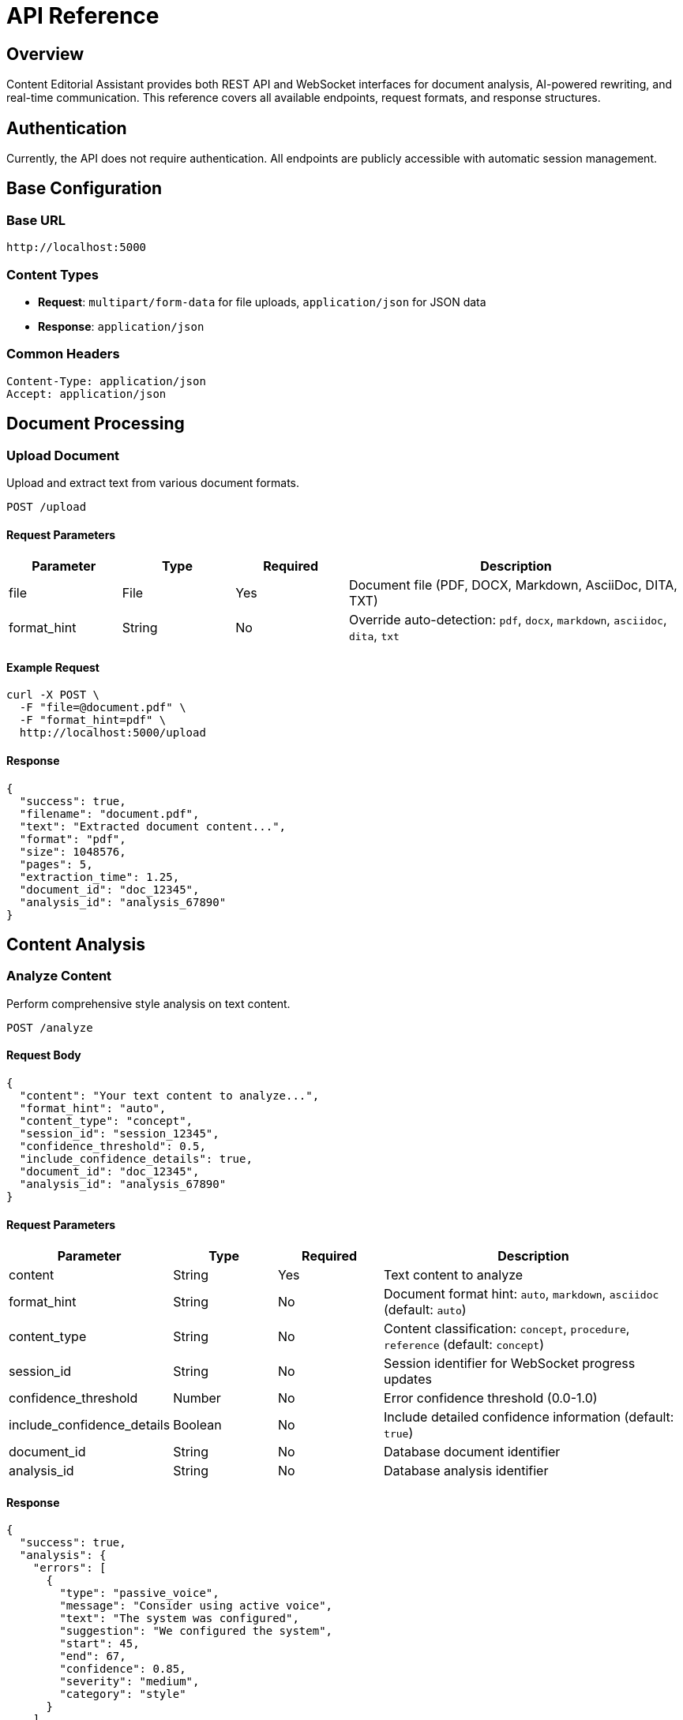 = API Reference

== Overview

Content Editorial Assistant provides both REST API and WebSocket interfaces for document analysis, AI-powered rewriting, and real-time communication. This reference covers all available endpoints, request formats, and response structures.

== Authentication

Currently, the API does not require authentication. All endpoints are publicly accessible with automatic session management.

== Base Configuration

=== Base URL

[source]
----
http://localhost:5000
----

=== Content Types

* **Request**: `multipart/form-data` for file uploads, `application/json` for JSON data
* **Response**: `application/json`

=== Common Headers

[source,http]
----
Content-Type: application/json
Accept: application/json
----

== Document Processing

=== Upload Document

Upload and extract text from various document formats.

[source,http]
----
POST /upload
----

==== Request Parameters

[cols="1,1,1,3"]
|===
|Parameter |Type |Required |Description

|file
|File
|Yes
|Document file (PDF, DOCX, Markdown, AsciiDoc, DITA, TXT)

|format_hint
|String
|No
|Override auto-detection: `pdf`, `docx`, `markdown`, `asciidoc`, `dita`, `txt`
|===

==== Example Request

[source,bash]
----
curl -X POST \
  -F "file=@document.pdf" \
  -F "format_hint=pdf" \
  http://localhost:5000/upload
----

==== Response

[source,json]
----
{
  "success": true,
  "filename": "document.pdf",
  "text": "Extracted document content...",
  "format": "pdf",
  "size": 1048576,
  "pages": 5,
  "extraction_time": 1.25,
  "document_id": "doc_12345",
  "analysis_id": "analysis_67890"
}
----

== Content Analysis

=== Analyze Content

Perform comprehensive style analysis on text content.

[source,http]
----
POST /analyze
----

==== Request Body

[source,json]
----
{
  "content": "Your text content to analyze...",
  "format_hint": "auto",
  "content_type": "concept",
  "session_id": "session_12345",
  "confidence_threshold": 0.5,
  "include_confidence_details": true,
  "document_id": "doc_12345",
  "analysis_id": "analysis_67890"
}
----

==== Request Parameters

[cols="1,1,1,3"]
|===
|Parameter |Type |Required |Description

|content
|String
|Yes
|Text content to analyze

|format_hint
|String
|No
|Document format hint: `auto`, `markdown`, `asciidoc` (default: `auto`)

|content_type
|String
|No
|Content classification: `concept`, `procedure`, `reference` (default: `concept`)

|session_id
|String
|No
|Session identifier for WebSocket progress updates

|confidence_threshold
|Number
|No
|Error confidence threshold (0.0-1.0)

|include_confidence_details
|Boolean
|No
|Include detailed confidence information (default: `true`)

|document_id
|String
|No
|Database document identifier

|analysis_id
|String
|No
|Database analysis identifier
|===

==== Response

[source,json]
----
{
  "success": true,
  "analysis": {
    "errors": [
      {
        "type": "passive_voice",
        "message": "Consider using active voice",
        "text": "The system was configured",
        "suggestion": "We configured the system",
        "start": 45,
        "end": 67,
        "confidence": 0.85,
        "severity": "medium",
        "category": "style"
      }
    ],
    "statistics": {
      "word_count": 250,
      "sentence_count": 15,
      "avg_sentence_length": 16.7,
      "readability_scores": {
        "flesch_reading_ease": 65.2,
        "flesch_kincaid_grade": 9.5,
        "gunning_fog": 10.2,
        "coleman_liau": 9.8,
        "automated_readability_index": 9.1
      },
      "total_errors": 12,
      "high_confidence_errors": 8,
      "medium_confidence_errors": 3,
      "low_confidence_errors": 1
    },
    "modular_compliance": {
      "module_type": "concept",
      "compliance_score": 0.85,
      "missing_elements": [],
      "recommendations": []
    },
    "processing_time": 2.34,
    "content_type": "concept"
  },
  "structural_blocks": [
    {
      "id": "block_1",
      "type": "heading",
      "content": "Introduction",
      "level": 1,
      "errors": []
    },
    {
      "id": "block_2", 
      "type": "paragraph",
      "content": "This is a paragraph with content...",
      "errors": [
        {
          "type": "sentence_length",
          "message": "Sentence is too long",
          "confidence": 0.75
        }
      ]
    }
  ],
  "confidence_details": {
    "confidence_system_available": true,
    "threshold_range": {
      "min": 0.0,
      "max": 1.0, 
      "default": 0.43
    },
    "confidence_levels": {
      "HIGH": {
        "threshold": 0.7,
        "description": "High confidence errors - very likely to be correct"
      },
      "MEDIUM": {
        "threshold": 0.5,
        "description": "Medium confidence errors - likely to be correct"
      },
      "LOW": {
        "threshold": 0.0,
        "description": "Low confidence errors - may need review"
      }
    }
  },
  "backward_compatible": true,
  "session_id": "session_12345"
}
----

== AI Rewriting

=== Rewrite Block

AI-powered rewriting of individual content blocks.

[source,http]
----
POST /rewrite-block
----

==== Request Body

[source,json]
----
{
  "block_content": "Content to be rewritten...",
  "block_errors": [
    {
      "type": "passive_voice",
      "message": "Consider using active voice",
      "confidence": 0.85
    }
  ],
  "block_type": "paragraph",
  "block_id": "block_2",
  "session_id": "session_12345"
}
----

==== Response

[source,json]
----
{
  "success": true,
  "original_content": "Original block content...",
  "rewritten_content": "Improved block content...",
  "errors_fixed": 3,
  "improvements_made": [
    {
      "type": "passive_voice",
      "description": "Converted to active voice"
    },
    {
      "type": "sentence_structure",
      "description": "Simplified complex sentences"
    }
  ],
  "confidence_score": 0.89,
  "applicable_stations": ["grammar", "clarity", "conciseness"],
  "block_type": "paragraph",
  "assembly_line_used": true,
  "block_id": "block_2",
  "session_id": "session_12345",
  "processing_time": 3.45
}
----

=== Refine Content

Second-pass AI refinement for enhanced content quality.

[source,http]
----
POST /refine
----

==== Request Body

[source,json]
----
{
  "content": "First-pass rewritten content...",
  "original_errors": [
    {
      "type": "clarity",
      "message": "Content needs clarification"
    }
  ],
  "first_pass_result": {
    "rewritten_content": "First pass result...",
    "improvements_made": []
  }
}
----

==== Response

[source,json]
----
{
  "success": true,
  "original_content": "First-pass content...",
  "refined_content": "Final refined content...",
  "total_improvements": 5,
  "refinement_quality": 0.92,
  "processing_time": 2.67
}
----

== Report Generation

=== Generate PDF Report

Create a comprehensive PDF analysis report.

[source,http]
----
POST /generate-pdf-report
----

==== Request Body

[source,json]
----
{
  "analysis": {
    "errors": [],
    "statistics": {},
    "modular_compliance": {}
  },
  "content": "Original document content...",
  "structural_blocks": []
}
----

==== Response

Returns a downloadable PDF file with comprehensive analysis results.

[source,http]
----
Content-Type: application/pdf
Content-Disposition: attachment; filename="writing_analytics_report_20241215_143022.pdf"
----

== User Interface Routes

=== Home Page

[source,http]
----
GET /
----

Main application interface for document upload and analysis.

=== Analysis Page

[source,http]
----
GET /analyze
----

Dedicated analysis interface page.

=== Create Blogs

[source,http]
----
GET /create-blogs
----

Blog creation interface (experimental feature).

== Feedback System

=== Submit Feedback

[source,http]
----
POST /api/feedback
----

==== Request Body

[source,json]
----
{
  "feedback_type": "rule_accuracy",
  "rule_id": "passive_voice",
  "error_text": "The system was configured",
  "user_rating": 4,
  "user_comment": "Good catch, but suggestion could be better",
  "context": {
    "document_type": "technical",
    "content_length": 250
  }
}
----

=== Get Feedback Statistics

[source,http]
----
GET /api/feedback/stats
----

==== Response

[source,json]
----
{
  "total_feedback": 1250,
  "average_rating": 4.2,
  "rule_performance": {
    "passive_voice": {
      "total": 300,
      "average_rating": 4.5
    }
  }
}
----

=== Get Feedback Insights

[source,http]
----
GET /api/feedback/insights
----

Returns actionable insights from user feedback data.

== Analytics

=== Session Analytics

[source,http]
----
GET /api/analytics/session?session_id=session_12345
----

Detailed analytics for a specific session.

=== Rule Analytics

[source,http]
----
GET /api/analytics/rules
----

Performance metrics for all style rules.

=== Model Usage Analytics

[source,http]
----
GET /api/analytics/model-usage
----

AI model usage statistics and performance metrics.

== Health Check

=== Application Health

[source,http]
----
GET /health
----

==== Response

[source,json]
----
{
  "status": "healthy",
  "services": {
    "document_processor": "available",
    "style_analyzer": "available", 
    "ai_rewriter": "available",
    "ollama": "available",
    "database": "available"
  },
  "version": "1.0.0",
  "uptime": 3600,
  "timestamp": "2024-01-15T10:30:00Z"
}
----

== WebSocket API

=== Connection

Connect to the WebSocket endpoint for real-time updates.

[source,javascript]
----
const socket = io('http://localhost:5000');
----

=== Events

==== Client to Server

**join_session**
[source,javascript]
----
socket.emit('join_session', {
  session_id: 'session_12345'
});
----

**start_analysis**
[source,javascript]
----
socket.emit('start_analysis', {
  content: 'Text to analyze...',
  options: {
    content_type: 'concept',
    confidence_threshold: 0.5
  }
});
----

==== Server to Client

**progress**
[source,javascript]
----
socket.on('progress', (data) => {
  console.log('Progress:', data.progress);
  console.log('Stage:', data.stage);
  console.log('Message:', data.message);
});
----

**completion**
[source,javascript]
----
socket.on('completion', (data) => {
  console.log('Task completed:', data.success);
  console.log('Results:', data.data);
});
----

**block_processing_start**
[source,javascript]
----
socket.on('block_processing_start', (data) => {
  console.log('Block processing started:', data.block_id);
});
----

**block_processing_complete**
[source,javascript]
----
socket.on('block_processing_complete', (data) => {
  console.log('Block processing complete:', data.block_id);
  console.log('Improvements:', data.improvements_made);
});
----

== Error Handling

=== Error Response Format

[source,json]
----
{
  "success": false,
  "error": "Error description",
  "details": {
    "error_code": "INVALID_FORMAT",
    "additional_info": {}
  },
  "timestamp": "2024-01-15T10:30:00Z"
}
----

=== Common Error Codes

[cols="1,1,3"]
|===
|Code |HTTP Status |Description

|INVALID_FILE_FORMAT
|400
|Unsupported file format

|FILE_TOO_LARGE
|413
|File exceeds 16MB limit

|NO_CONTENT_PROVIDED
|400
|Required content parameter missing

|INVALID_CONTENT_TYPE
|400
|Content type must be: concept, procedure, reference

|BLOCK_ID_REQUIRED
|400
|Block ID required for block operations

|ANALYSIS_FAILED
|500
|Internal error during analysis

|AI_REWRITER_UNAVAILABLE
|503
|AI rewriting service unavailable

|OLLAMA_CONNECTION_ERROR
|503
|Local Ollama service not accessible

|DATABASE_ERROR
|500
|Database operation failed
|===

== Rate Limiting

* **File uploads**: 50 requests per minute per IP
* **API calls**: 200 requests per minute per IP  
* **AI rewriting**: 10 requests per minute per IP
* **WebSocket connections**: 10 concurrent connections per IP

== Integration Examples

=== Complete Analysis Workflow

[source,javascript]
----
// 1. Upload document
const formData = new FormData();
formData.append('file', fileInput.files[0]);

const uploadResponse = await fetch('/upload', {
  method: 'POST',
  body: formData
});

const uploadResult = await uploadResponse.json();

// 2. Analyze content with real-time progress
const socket = io();
const sessionId = 'session_' + Date.now();

socket.emit('join_session', { session_id: sessionId });

socket.on('progress', (data) => {
  updateProgressBar(data.progress);
});

const analysisResponse = await fetch('/analyze', {
  method: 'POST',
  headers: { 'Content-Type': 'application/json' },
  body: JSON.stringify({
    content: uploadResult.text,
    session_id: sessionId,
    content_type: 'concept',
    confidence_threshold: 0.5
  })
});

const analysisResult = await analysisResponse.json();

// 3. Rewrite problematic blocks
for (const block of analysisResult.structural_blocks) {
  if (block.errors.length > 0) {
    const rewriteResponse = await fetch('/rewrite-block', {
      method: 'POST',
      headers: { 'Content-Type': 'application/json' },
      body: JSON.stringify({
        block_content: block.content,
        block_errors: block.errors,
        block_type: block.type,
        block_id: block.id,
        session_id: sessionId
      })
    });
    
    const rewriteResult = await rewriteResponse.json();
    // Handle rewrite result...
  }
}

// 4. Generate comprehensive report
const reportResponse = await fetch('/generate-pdf-report', {
  method: 'POST',
  headers: { 'Content-Type': 'application/json' },
  body: JSON.stringify({
    analysis: analysisResult.analysis,
    content: uploadResult.text,
    structural_blocks: analysisResult.structural_blocks
  })
});

// Download PDF report
const blob = await reportResponse.blob();
const url = window.URL.createObjectURL(blob);
const a = document.createElement('a');
a.href = url;
a.download = 'analysis_report.pdf';
a.click();
----

=== Python Integration Example

[source,python]
----
import requests
import json

# Upload and analyze document
with open('document.pdf', 'rb') as f:
    upload_response = requests.post(
        'http://localhost:5000/upload',
        files={'file': f}
    )

upload_data = upload_response.json()

# Analyze content
analysis_response = requests.post(
    'http://localhost:5000/analyze',
    json={
        'content': upload_data['text'],
        'content_type': 'procedure',
        'confidence_threshold': 0.7
    }
)

analysis_data = analysis_response.json()

print(f"Found {len(analysis_data['analysis']['errors'])} issues")
print(f"Readability score: {analysis_data['analysis']['statistics']['readability_scores']['flesch_reading_ease']}")

# Rewrite blocks with errors
for block in analysis_data['structural_blocks']:
    if block['errors']:
        rewrite_response = requests.post(
            'http://localhost:5000/rewrite-block',
            json={
                'block_content': block['content'],
                'block_errors': block['errors'],
                'block_type': block['type'],
                'block_id': block['id']
            }
        )
        
        rewrite_data = rewrite_response.json()
        if rewrite_data['success']:
            print(f"Block {block['id']} improved: {rewrite_data['errors_fixed']} errors fixed")
----

== Changelog

=== v1.0.0 (Current)

* **Core Features**:
  - Multi-format document processing (PDF, DOCX, Markdown, AsciiDoc, DITA, TXT)
  - Comprehensive style analysis with 45+ rules
  - AI-powered block-level rewriting with assembly line processing
  - Real-time WebSocket progress updates
  - Confidence-based error filtering
  - PDF report generation
  - Database integration for session and feedback management

* **AI Capabilities**:
  - Local Ollama integration for privacy-first AI
  - Two-pass iterative improvement system
  - Block-level contextual rewriting
  - Confidence scoring for AI improvements

* **Analysis Features**:
  - Multiple readability metrics (Flesch, Gunning Fog, SMOG, etc.)
  - Structural document parsing with format awareness
  - Ambiguity detection system
  - Modular compliance checking
  - Content type classification (concept, procedure, reference)

* **Developer Features**:
  - Comprehensive REST API with WebSocket support
  - Session-based progress tracking
  - Feedback system for continuous improvement
  - Analytics endpoints for performance monitoring
  - Health check endpoints for monitoring

=== Upcoming Features

* Custom rule creation API
* Batch document processing
* Webhook notifications for long-running operations
* Enhanced ambiguity resolution suggestions
* Integration with external style guides
* Multi-language support
* Advanced caching for improved performance